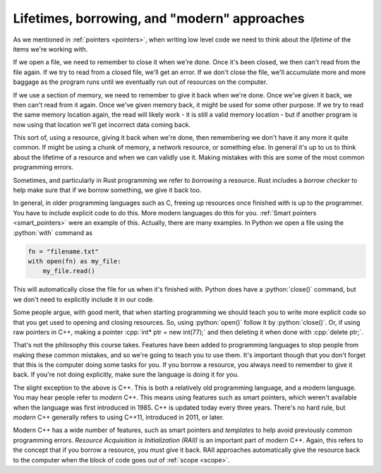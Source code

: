 .. role:: python(code)
   :language: python

.. role:: cpp(code)
   :language: cpp

Lifetimes, borrowing, and "modern" approaches
=============================================
As we mentioned in :ref:`pointers <pointers>`, when writing low level code we need to think about the *lifetime* of the items we're working with. 

If we open a file, we need to remember to close it when we're done. Once it's been closed, we then can't read from the file again. If we try to read from a closed file, we'll get an error. If we don't close the file, we'll accumulate more and more baggage as the program runs until we eventually run out of resources on the computer.

If we use a section of memory, we need to remember to give it back when we're done. Once we've given it back, we then can't read from it again. Once we've given memory back, it might be used for some other purpose. If we try to read the same memory location again, the read will likely work - it is still a valid memory location - but if another program is now using that location we'll get incorrect data coming back. 

This sort of, using a resource, giving it back when we're done, then remembering we don't have it any more it quite common. If might be using a chunk of memory, a network resource, or something else. In general it's up to us to think about the lifetime of a resource and when we can validly use it. Making mistakes with this are some of the most common programming errors. 

Sometimes, and particularly in Rust programming we refer to *borrowing* a resource. Rust includes a *borrow checker* to help make sure that if we borrow something, we give it back too. 

In general, in older programming languages such as C, freeing up resources once finished with is up to the programmer. You have to include explicit code to do this. More modern languages do this for you. :ref:`Smart pointers <smart_pointers>` were an example of this. Actually, there are many examples. In Python we open a file using the :python:`with` command as

.. code-block:: python

   fn = "filename.txt"
   with open(fn) as my_file:
       my_file.read()

This will automatically close the file for us when it's finished with. Python does have a :python:`close()` command, but we don't need to explicitly include it in our code.

Some people argue, with good merit, that when starting programming we should teach you to write more explicit code so that you get used to opening and closing resources. So, using :python:`open()` follow it by :python:`close()`. Or, if using raw pointers in C++, making a pointer :cpp:`int* ptr = new int(77);` and then deleting it when done with :cpp:`delete ptr;`. 

That's not the philosophy this course takes. Features have been added to programming languages to stop people from making these common mistakes, and so we're going to teach you to use them. It's important though that you don't forget that this is the computer doing some tasks for you. If you borrow a resource, you always need to remember to give it back. If you're not doing explicitly, make sure the language is doing it for you.

The slight exception to the above is C++. This is both a relatively old programming language, and a modern language. You may hear people refer to *modern* C++. This means using features such as smart pointers, which weren't available when the language was first introduced in 1985. C++ is updated today every three years. There's no hard rule, but *modern* C++ generally refers to using C++11, introduced in 2011, or later. 

Modern C++ has a wide number of features, such as smart pointers and *templates* to help avoid previously common programming errors. *Resource Acquisition is Initialization (RAII)* is an important part of modern C++. Again, this refers to the concept that if you borrow a resource, you must give it back. RAII approaches automatically give the resource back to the computer when the block of code goes out of :ref:`scope <scope>`.